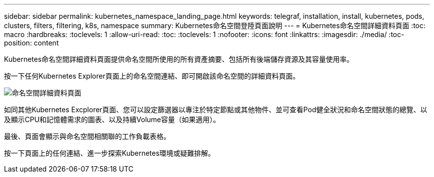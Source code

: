 ---
sidebar: sidebar 
permalink: kubernetes_namespace_landing_page.html 
keywords: telegraf, installation, install, kubernetes, pods, clusters, filters, filtering, k8s, namespace 
summary: Kubernetes命名空間登陸頁面說明 
---
= Kubernetes命名空間詳細資料頁面
:toc: macro
:hardbreaks:
:toclevels: 1
:allow-uri-read: 
:toc: 
:toclevels: 1
:nofooter: 
:icons: font
:linkattrs: 
:imagesdir: ./media/
:toc-position: content


[role="lead"]
Kubernetes命名空間詳細資料頁面提供命名空間所使用的所有資產摘要、包括所有後端儲存資源及其容量使用率。

按一下任何Kubernetes Explorer頁面上的命名空間連結、即可開啟該命名空間的詳細資料頁面。

image:Kubernetes_Namespace_Detail_Example_2.png["命名空間詳細資料頁面"]

如同其他Kubernetes Excplorer頁面、您可以設定篩選器以專注於特定節點或其他物件、並可查看Pod健全狀況和命名空間狀態的總覽、以及顯示CPU和記憶體需求的圖表、以及持續Volume容量（如果適用）。

最後、頁面會顯示與命名空間相關聯的工作負載表格。

按一下頁面上的任何連結、進一步探索Kubernetes環境或疑難排解。
